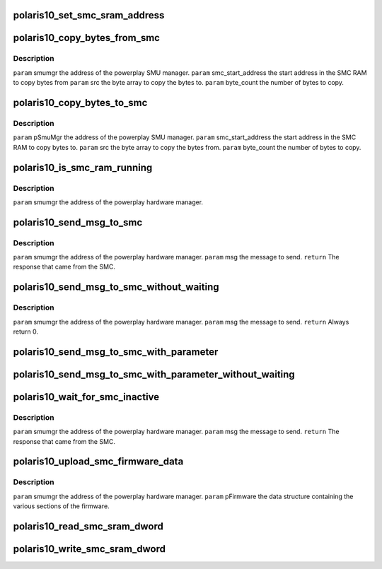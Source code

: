 .. -*- coding: utf-8; mode: rst -*-
.. src-file: drivers/gpu/drm/amd/powerplay/smumgr/polaris10_smumgr.c

.. _`polaris10_set_smc_sram_address`:

polaris10_set_smc_sram_address
==============================

.. c:function:: int polaris10_set_smc_sram_address(struct pp_smumgr *smumgr, uint32_t smc_addr, uint32_t limit)

    \ ``param``\     smumgr  the address of the powerplay hardware manager. \ ``param``\     smcAddress the address in the SMC RAM to access.

    :param struct pp_smumgr \*smumgr:
        *undescribed*

    :param uint32_t smc_addr:
        *undescribed*

    :param uint32_t limit:
        *undescribed*

.. _`polaris10_copy_bytes_from_smc`:

polaris10_copy_bytes_from_smc
=============================

.. c:function:: int polaris10_copy_bytes_from_smc(struct pp_smumgr *smumgr, uint32_t smc_start_address, uint32_t *dest, uint32_t byte_count, uint32_t limit)

    :param struct pp_smumgr \*smumgr:
        *undescribed*

    :param uint32_t smc_start_address:
        *undescribed*

    :param uint32_t \*dest:
        *undescribed*

    :param uint32_t byte_count:
        *undescribed*

    :param uint32_t limit:
        *undescribed*

.. _`polaris10_copy_bytes_from_smc.description`:

Description
-----------

\ ``param``\     smumgr  the address of the powerplay SMU manager.
\ ``param``\     smc_start_address the start address in the SMC RAM to copy bytes from
\ ``param``\     src the byte array to copy the bytes to.
\ ``param``\     byte_count the number of bytes to copy.

.. _`polaris10_copy_bytes_to_smc`:

polaris10_copy_bytes_to_smc
===========================

.. c:function:: int polaris10_copy_bytes_to_smc(struct pp_smumgr *smumgr, uint32_t smc_start_address, const uint8_t *src, uint32_t byte_count, uint32_t limit)

    :param struct pp_smumgr \*smumgr:
        *undescribed*

    :param uint32_t smc_start_address:
        *undescribed*

    :param const uint8_t \*src:
        *undescribed*

    :param uint32_t byte_count:
        *undescribed*

    :param uint32_t limit:
        *undescribed*

.. _`polaris10_copy_bytes_to_smc.description`:

Description
-----------

\ ``param``\     pSmuMgr  the address of the powerplay SMU manager.
\ ``param``\     smc_start_address the start address in the SMC RAM to copy bytes to.
\ ``param``\     src the byte array to copy the bytes from.
\ ``param``\     byte_count the number of bytes to copy.

.. _`polaris10_is_smc_ram_running`:

polaris10_is_smc_ram_running
============================

.. c:function:: bool polaris10_is_smc_ram_running(struct pp_smumgr *smumgr)

    :param struct pp_smumgr \*smumgr:
        *undescribed*

.. _`polaris10_is_smc_ram_running.description`:

Description
-----------

\ ``param``\     smumgr  the address of the powerplay hardware manager.

.. _`polaris10_send_msg_to_smc`:

polaris10_send_msg_to_smc
=========================

.. c:function:: int polaris10_send_msg_to_smc(struct pp_smumgr *smumgr, uint16_t msg)

    :param struct pp_smumgr \*smumgr:
        *undescribed*

    :param uint16_t msg:
        *undescribed*

.. _`polaris10_send_msg_to_smc.description`:

Description
-----------

\ ``param``\     smumgr  the address of the powerplay hardware manager.
\ ``param``\     msg the message to send.
\ ``return``\    The response that came from the SMC.

.. _`polaris10_send_msg_to_smc_without_waiting`:

polaris10_send_msg_to_smc_without_waiting
=========================================

.. c:function:: int polaris10_send_msg_to_smc_without_waiting(struct pp_smumgr *smumgr, uint16_t msg)

    :param struct pp_smumgr \*smumgr:
        *undescribed*

    :param uint16_t msg:
        *undescribed*

.. _`polaris10_send_msg_to_smc_without_waiting.description`:

Description
-----------

\ ``param``\     smumgr  the address of the powerplay hardware manager.
\ ``param``\     msg the message to send.
\ ``return``\    Always return 0.

.. _`polaris10_send_msg_to_smc_with_parameter`:

polaris10_send_msg_to_smc_with_parameter
========================================

.. c:function:: int polaris10_send_msg_to_smc_with_parameter(struct pp_smumgr *smumgr, uint16_t msg, uint32_t parameter)

    :param struct pp_smumgr \*smumgr:
        *undescribed*

    :param uint16_t msg:
        *undescribed*

    :param uint32_t parameter:
        *undescribed*

.. _`polaris10_send_msg_to_smc_with_parameter_without_waiting`:

polaris10_send_msg_to_smc_with_parameter_without_waiting
========================================================

.. c:function:: int polaris10_send_msg_to_smc_with_parameter_without_waiting(struct pp_smumgr *smumgr, uint16_t msg, uint32_t parameter)

    :param struct pp_smumgr \*smumgr:
        *undescribed*

    :param uint16_t msg:
        *undescribed*

    :param uint32_t parameter:
        *undescribed*

.. _`polaris10_wait_for_smc_inactive`:

polaris10_wait_for_smc_inactive
===============================

.. c:function:: int polaris10_wait_for_smc_inactive(struct pp_smumgr *smumgr)

    :param struct pp_smumgr \*smumgr:
        *undescribed*

.. _`polaris10_wait_for_smc_inactive.description`:

Description
-----------

\ ``param``\     smumgr  the address of the powerplay hardware manager.
\ ``param``\     msg the message to send.
\ ``return``\    The response that came from the SMC.

.. _`polaris10_upload_smc_firmware_data`:

polaris10_upload_smc_firmware_data
==================================

.. c:function:: int polaris10_upload_smc_firmware_data(struct pp_smumgr *smumgr, uint32_t length, uint32_t *src, uint32_t limit)

    :param struct pp_smumgr \*smumgr:
        *undescribed*

    :param uint32_t length:
        *undescribed*

    :param uint32_t \*src:
        *undescribed*

    :param uint32_t limit:
        *undescribed*

.. _`polaris10_upload_smc_firmware_data.description`:

Description
-----------

\ ``param``\     smumgr  the address of the powerplay hardware manager.
\ ``param``\     pFirmware the data structure containing the various sections of the firmware.

.. _`polaris10_read_smc_sram_dword`:

polaris10_read_smc_sram_dword
=============================

.. c:function:: int polaris10_read_smc_sram_dword(struct pp_smumgr *smumgr, uint32_t smc_addr, uint32_t *value, uint32_t limit)

    ALL PARAMETERS ARE IN HOST BYTE ORDER. \ ``param``\     smumgr  the address of the powerplay hardware manager. \ ``param``\     smcAddress the address in the SMC RAM to access. \ ``param``\     value and output parameter for the data read from the SMC SRAM.

    :param struct pp_smumgr \*smumgr:
        *undescribed*

    :param uint32_t smc_addr:
        *undescribed*

    :param uint32_t \*value:
        *undescribed*

    :param uint32_t limit:
        *undescribed*

.. _`polaris10_write_smc_sram_dword`:

polaris10_write_smc_sram_dword
==============================

.. c:function:: int polaris10_write_smc_sram_dword(struct pp_smumgr *smumgr, uint32_t smc_addr, uint32_t value, uint32_t limit)

    ALL PARAMETERS ARE IN HOST BYTE ORDER. \ ``param``\     smumgr  the address of the powerplay hardware manager. \ ``param``\     smc_addr the address in the SMC RAM to access. \ ``param``\     value to write to the SMC SRAM.

    :param struct pp_smumgr \*smumgr:
        *undescribed*

    :param uint32_t smc_addr:
        *undescribed*

    :param uint32_t value:
        *undescribed*

    :param uint32_t limit:
        *undescribed*

.. This file was automatic generated / don't edit.

